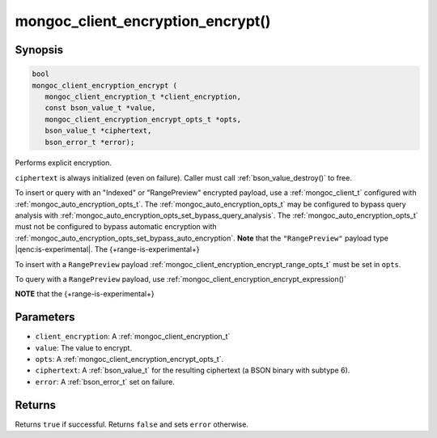 .. _mongoc_client_encryption_encrypt

mongoc_client_encryption_encrypt()
==================================

Synopsis
--------

.. code-block:: c

   bool
   mongoc_client_encryption_encrypt (
      mongoc_client_encryption_t *client_encryption,
      const bson_value_t *value,
      mongoc_client_encryption_encrypt_opts_t *opts,
      bson_value_t *ciphertext,
      bson_error_t *error);

Performs explicit encryption.

``ciphertext`` is always initialized (even on failure). Caller must call :ref:`bson_value_destroy()` to free.

To insert or query with an "Indexed" or "RangePreview" encrypted payload, use a
:ref:`mongoc_client_t` configured with
:ref:`mongoc_auto_encryption_opts_t`. The
:ref:`mongoc_auto_encryption_opts_t` may be configured to bypass query
analysis with :ref:`mongoc_auto_encryption_opts_set_bypass_query_analysis`.
The :ref:`mongoc_auto_encryption_opts_t` must not be configured to bypass
automatic encryption with
:ref:`mongoc_auto_encryption_opts_set_bypass_auto_encryption`. **Note** that
the ``"RangePreview"`` payload type |qenc:is-experimental|. The {+range-is-experimental+} 

To insert with a ``RangePreview`` payload 
:ref:`mongoc_client_encryption_encrypt_range_opts_t` must be set in ``opts``.

To query with a ``RangePreview`` payload, use :ref:`mongoc_client_encryption_encrypt_expression()`

**NOTE** that the {+range-is-experimental+}

Parameters
----------

* ``client_encryption``: A :ref:`mongoc_client_encryption_t`
* ``value``: The value to encrypt.
* ``opts``: A :ref:`mongoc_client_encryption_encrypt_opts_t`.
* ``ciphertext``: A :ref:`bson_value_t` for the resulting ciphertext (a BSON binary with subtype 6).
* ``error``: A :ref:`bson_error_t` set on failure.

Returns
-------

Returns ``true`` if successful. Returns ``false`` and sets ``error`` otherwise.

.. seealso::

  | :ref:`mongoc_client_encryption_encrypt_opts_t`

  | :ref:`mongoc_client_enable_auto_encryption()`

  | :ref:`mongoc_client_encryption_decrypt()`

  | :ref:`mongoc_client_encryption_encrypt_expression()`
